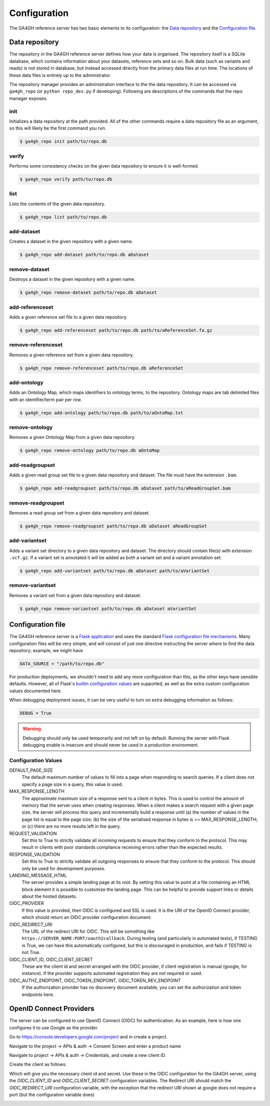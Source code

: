 .. _configuration:

*************
Configuration
*************

The GA4GH reference server has two basic elements to its configuration:
the `Data repository`_ and the `Configuration file`_.

---------------
Data repository
---------------

The repository in the GA4GH reference server defines how your data is organised. The
repository itself is a SQLite database, which contains information about your
datasets, reference sets and so on. Bulk data (such as variants and reads)
is not stored in database, but instead accessed directly from the primary
data files at run time. The locations of these data files is entirely up
to the administrator.

The repository manager provides an administration interface to the the data
repository. It can be accessed via ``ga4gh_repo`` (or ``python repo_dev.py`` if
developing). Following are descriptions of the commands that the repo manager
exposes.

+++++++
init
+++++++

Initializes a data repository at the path provided.  All of the other
commands require a data repository file as an argument, so this will likely be
the first command you run.

.. code-block:: bash

    $ ga4gh_repo init path/to/repo.db


+++++++
verify
+++++++

Performs some consistency checks on the given data repository to ensure it is
well-formed.

.. code-block:: bash

    $ ga4gh_repo verify path/to/repo.db

+++++++
list
+++++++

Lists the contents of the given data repository.

.. code-block:: bash

    $ ga4gh_repo list path/to/repo.db

+++++++++++
add-dataset
+++++++++++

Creates a dataset in the given repository with a given name.

.. code-block:: bash

    $ ga4gh_repo add-dataset path/to/repo.db aDataset

+++++++++++++++
remove-dataset
+++++++++++++++

Destroys a dataset in the given repository with a given name.

.. code-block:: bash

    $ ga4gh_repo remove-dataset path/to/repo.db aDataset

++++++++++++++++
add-referenceset
++++++++++++++++

Adds a given reference set file to a given data repository.

.. code-block:: bash

    $ ga4gh_repo add-referenceset path/to/repo.db path/to/aReferenceSet.fa.gz

++++++++++++++++++++
remove-referenceset
++++++++++++++++++++

Removes a given reference set from a given data repository.

.. code-block:: bash

    $ ga4gh_repo remove-referenceset path/to/repo.db aReferenceSet

++++++++++++++++
add-ontology
++++++++++++++++

Adds an Ontology Map, which maps identifiers to ontology terms, to
the repository. Ontology maps are tab delimited files with an
identifier/term pair per row.


.. code-block:: bash

    $ ga4gh_repo add-ontology path/to/repo.db path/to/aOntoMap.txt

++++++++++++++++++++
remove-ontology
++++++++++++++++++++

Removes a given Ontology Map from a given data repository.

.. code-block:: bash

    $ ga4gh_repo remove-ontology path/to/repo.db aOntoMap


+++++++++++++++++
add-readgroupset
+++++++++++++++++

Adds a given read group set file to a given data repository and dataset.  The
file must have the extension ``.bam``.

.. code-block:: bash

    $ ga4gh_repo add-readgroupset path/to/repo.db aDataset path/to/aReadGroupSet.bam

++++++++++++++++++++
remove-readgroupset
++++++++++++++++++++

Removes a read group set from a given data repository and dataset.

.. code-block:: bash

    $ ga4gh_repo remove-readgroupset path/to/repo.db aDataset aReadGroupSet

+++++++++++++++
add-variantset
+++++++++++++++

Adds a variant set directory to a given data repository and dataset.  The
directory should contain file(s) with extension ``.vcf.gz``. If a variant set
is annotated it will be added as both a variant set and a variant annotation set.

.. code-block:: bash

    $ ga4gh_repo add-variantset path/to/repo.db aDataset path/to/aVariantSet

+++++++++++++++++
remove-variantset
+++++++++++++++++

Removes a variant set from a given data repository and dataset.

.. code-block:: bash

    $ ga4gh_repo remove-variantset path/to/repo.db aDataset aVariantSet

------------------
Configuration file
------------------

The GA4GH reference server is a `Flask application <http://flask.pocoo.org/>`_
and uses the standard `Flask configuration file mechanisms
<http://flask.pocoo.org/docs/0.10/config/>`_.
Many configuration files will be very simple, and will consist of just
one directive instructing the server where to find the data repository;
example, we might have

.. code-block:: python

    DATA_SOURCE = "/path/to/repo.db"

For production deployments, we shouldn't need to add any more configuration
than this, as the other keys have sensible defaults. However,
all of Flask's `builtin configuration values <http://flask.pocoo.org/docs/0.10/config/>`_
are supported, as well as the extra custom configuration values documented
here.

When debugging deployment issues, it can be very useful to turn on extra debugging
information as follows:

.. code-block:: python

    DEBUG = True

.. warning::

    Debugging should only be used temporarily and not left on by default.
    Running the server with Flask debugging enable is insecure and should
    never be used in a production environment.

++++++++++++++++++++
Configuration Values
++++++++++++++++++++

DEFAULT_PAGE_SIZE
    The default maximum number of values to fill into a page when responding
    to search queries. If a client does not specify a page size in a query,
    this value is used.

MAX_RESPONSE_LENGTH
    The approximate maximum size of a response sent to a client in bytes. This
    is used to control the amount of memory that the server uses when
    creating responses. When a client makes a search request with a given
    page size, the server will process this query and incrementally build
    a response until (a) the number of values in the page list is equal
    to the page size; (b) the size of the serialised response in bytes
    is >= MAX_RESPONSE_LENGTH; or (c) there are no more results left in the
    query.

REQUEST_VALIDATION
    Set this to True to strictly validate all incoming requests to ensure that
    they conform to the protocol. This may result in clients with poor standards
    compliance receiving errors rather than the expected results.

RESPONSE_VALIDATION
    Set this to True to strictly validate all outgoing responses to ensure
    that they conform to the protocol. This should only be used for development
    purposes.

LANDING_MESSAGE_HTML
    The server provides a simple landing page at its root. By setting this
    value to point at a file containing an HTML block element it is possible to
    customize the landing page. This can be helpful to provide support links
    or details about the hosted datasets.

OIDC_PROVIDER
    If this value is provided, then OIDC is configured and SSL is used. It is
    the URI of the OpenID Connect provider, which should return an OIDC
    provider configuration document.

OIDC_REDIRECT_URI
    The URL of the redirect URI for OIDC. This will be something like
    ``https://SERVER_NAME:PORT/oauth2callback``. During testing
    (and particularly in automated tests), if TESTING is True, we can have
    this automatically configured, but this is discouraged in production,
    and fails if TESTING is not True.

OIDC_CLIENT_ID, OIDC_CLIENT_SECRET
    These are the client id and secret arranged with the OIDC provider,
    if client registration is manual (google, for instance). If the provider
    supports automated registration they are not required or used.

OIDC_AUTHZ_ENDPOINT, OIDC_TOKEN_ENDPOINT, OIDC_TOKEN_REV_ENDPOINT
    If the authorization provider has no discovery document available, you can
    set the authorization and token endpoints here.

------------------------
OpenID Connect Providers
------------------------

The server can be configured to use OpenID Connect (OIDC) for authentication.
As an example, here is how one configures it to use Google as the provider.

Go to https://console.developers.google.com/project and in create a project.

.. image:: images/Create_project.png

Navigate to the project -> APIs & auth -> Consent Screen and enter a product
name

.. image:: images/Consent_screen_-_ga4gh.png

Navigate to project -> APIs & auth -> Credentials, and create a new client ID.

.. image:: images/Credentials_-_ga4gh.png

Create the client as follows:

.. image:: images/Credentials_-_ga4gh_2.png

Which will give you the necessary client id and secret. Use these in the OIDC
configuration for the GA4GH server, using the `OIDC_CLIENT_ID` and
`OIDC_CLIENT_SECRET` configuration variables. The Redirect URI should match
the `OIDC_REDIRECT_URI` configuration variable, with the exception that the
redirect URI shown at google does not require a port (but the configuration
variable does)

.. image:: images/Credentials_-_ga4gh_3.png
